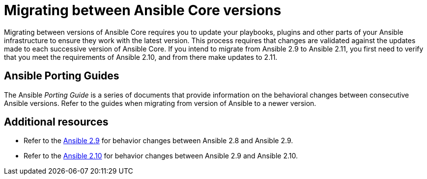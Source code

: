 
ifdef::context[:parent-context: {context}]



[id="migrating-ansible-versions"]
= Migrating between Ansible Core versions

:context: migrating-ansible-versions



[role="_abstract"]
Migrating between versions of Ansible Core requires you to update your playbooks, plugins and other parts of your Ansible infrastructure to ensure they work with the latest version. This process requires that changes are validated against the updates made to each successive version of Ansible Core. If you intend to migrate from Ansible 2.9 to Ansible 2.11, you first need to verify that you meet the requirements of Ansible 2.10, and from there make updates to 2.11.

== Ansible Porting Guides

The Ansible _Porting Guide_ is a series of documents that provide information on the behavioral changes between consecutive Ansible versions. Refer to the guides when migrating from version of Ansible to a newer version.



[role="_additional-resources"]
== Additional resources

* Refer to the link:https://docs.ansible.com/ansible/devel/porting_guides/porting_guide_2.9.html#ansible-2-9-porting-guide[Ansible 2.9] for behavior changes between Ansible 2.8 and Ansible 2.9.
* Refer to the link:https://docs.ansible.com/ansible/devel/porting_guides/porting_guide_2.10.html[Ansible 2.10] for behavior changes between Ansible 2.9 and Ansible 2.10.


ifdef::parent-context[:context: {parent-context}]
ifndef::parent-context[:!context:]
